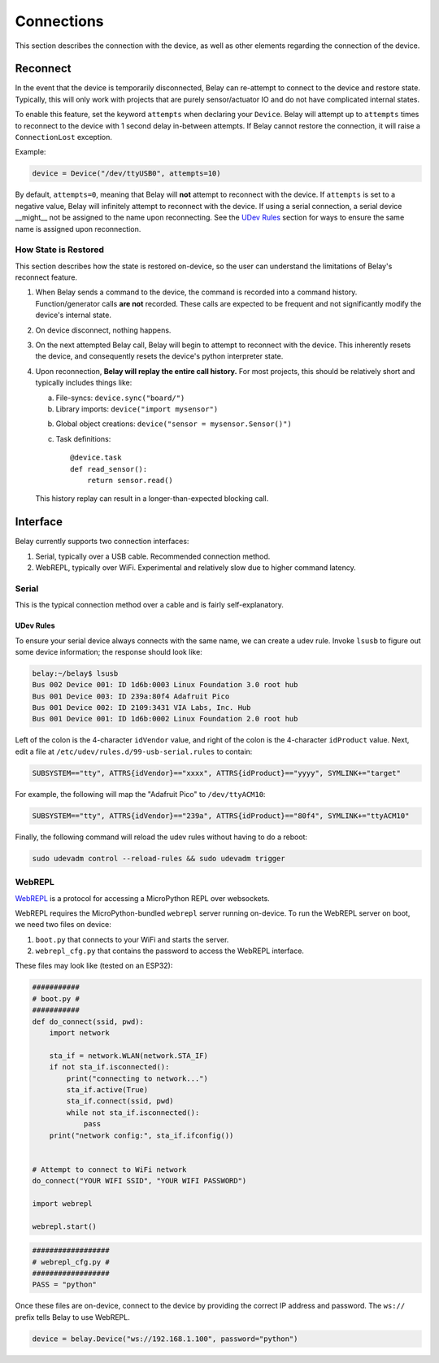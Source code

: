 Connections
===========

This section describes the connection with the device, as well as other elements
regarding the connection of the device.


Reconnect
---------
In the event that the device is temporarily disconnected, Belay can re-attempt to
connect to the device and restore state. Typically, this will only work with projects
that are purely sensor/actuator IO and do not have complicated internal states.

To enable this feature, set the keyword ``attempts`` when declaring your ``Device``.
Belay will attempt up to ``attempts`` times to reconnect to the device with
1 second delay in-between attempts. If Belay cannot restore the connection, it will raise
a ``ConnectionLost`` exception.

Example:

.. code-block:: python

   device = Device("/dev/ttyUSB0", attempts=10)

By default, ``attempts=0``, meaning that Belay will **not** attempt to reconnect with the device.
If ``attempts`` is set to a negative value, Belay will infinitely attempt to reconnect with the device.
If using a serial connection, a serial device __might__ not be assigned to the name upon reconnecting.
See the `UDev Rules`_ section for ways to ensure the same name is assigned upon reconnection.


How State is Restored
^^^^^^^^^^^^^^^^^^^^^
This section describes how the state is restored on-device, so the user can understand
the limitations of Belay's reconnect feature.

1. When Belay sends a command to the device, the command is recorded into a command history.
   Function/generator calls **are not** recorded.
   These calls are expected to be frequent and not significantly modify the device's internal state.

2. On device disconnect, nothing happens.

3. On the next attempted Belay call, Belay will begin to attempt to reconnect with the device.
   This inherently resets the device, and consequently resets the device's python interpreter state.

4. Upon reconnection, **Belay will replay the entire call history.**
   For most projects, this should be relatively short and typically includes things like:

   a. File-syncs:  ``device.sync("board/")``

   b. Library imports:  ``device("import mysensor")``

   b. Global object creations:  ``device("sensor = mysensor.Sensor()")``

   c. Task definitions::

          @device.task
          def read_sensor():
              return sensor.read()

   This history replay can result in a longer-than-expected blocking call.


Interface
---------

Belay currently supports two connection interfaces:

1. Serial, typically over a USB cable. Recommended connection method.

2. WebREPL, typically over WiFi. Experimental and relatively slow due to higher command latency.


Serial
^^^^^^
This is the typical connection method over a cable and is fairly self-explanatory.

UDev Rules
**********
To ensure your serial device always connects with the same name, we can create a udev rule.
Invoke ``lsusb`` to figure out some device information; the response should look like:

.. code-block:: bash

   belay:~/belay$ lsusb
   Bus 002 Device 001: ID 1d6b:0003 Linux Foundation 3.0 root hub
   Bus 001 Device 003: ID 239a:80f4 Adafruit Pico
   Bus 001 Device 002: ID 2109:3431 VIA Labs, Inc. Hub
   Bus 001 Device 001: ID 1d6b:0002 Linux Foundation 2.0 root hub

Left of the colon is the 4-character ``idVendor`` value, and right of the colon is the 4-character ``idProduct`` value.
Next, edit a file at ``/etc/udev/rules.d/99-usb-serial.rules`` to contain:

.. code-block:: text

   SUBSYSTEM=="tty", ATTRS{idVendor}=="xxxx", ATTRS{idProduct}=="yyyy", SYMLINK+="target"

For example, the following will map the "Adafruit Pico" to ``/dev/ttyACM10``:

.. code-block:: text

   SUBSYSTEM=="tty", ATTRS{idVendor}=="239a", ATTRS{idProduct}=="80f4", SYMLINK+="ttyACM10"

Finally, the following command will reload the udev rules without having to do a reboot:

.. code-block:: bash

   sudo udevadm control --reload-rules && sudo udevadm trigger

WebREPL
^^^^^^^
WebREPL_ is a protocol for accessing a MicroPython REPL over websockets.

WebREPL requires the MicroPython-bundled ``webrepl`` server running on-device.
To run the WebREPL server on boot, we need two files on device:

1. ``boot.py`` that connects to your WiFi and starts the server.
2. ``webrepl_cfg.py`` that contains the password to access the WebREPL interface.

These files may look like (tested on an ESP32):

.. code-block:: python

   ###########
   # boot.py #
   ###########
   def do_connect(ssid, pwd):
       import network

       sta_if = network.WLAN(network.STA_IF)
       if not sta_if.isconnected():
           print("connecting to network...")
           sta_if.active(True)
           sta_if.connect(ssid, pwd)
           while not sta_if.isconnected():
               pass
       print("network config:", sta_if.ifconfig())


   # Attempt to connect to WiFi network
   do_connect("YOUR WIFI SSID", "YOUR WIFI PASSWORD")

   import webrepl

   webrepl.start()

.. code-block:: python

   ##################
   # webrepl_cfg.py #
   ##################
   PASS = "python"

Once these files are on-device, connect to the device by providing the
correct IP address and password. The ``ws://`` prefix tells Belay to
use WebREPL.

.. code-block:: python

   device = belay.Device("ws://192.168.1.100", password="python")


.. _WebREPL: https://github.com/micropython/webrepl
